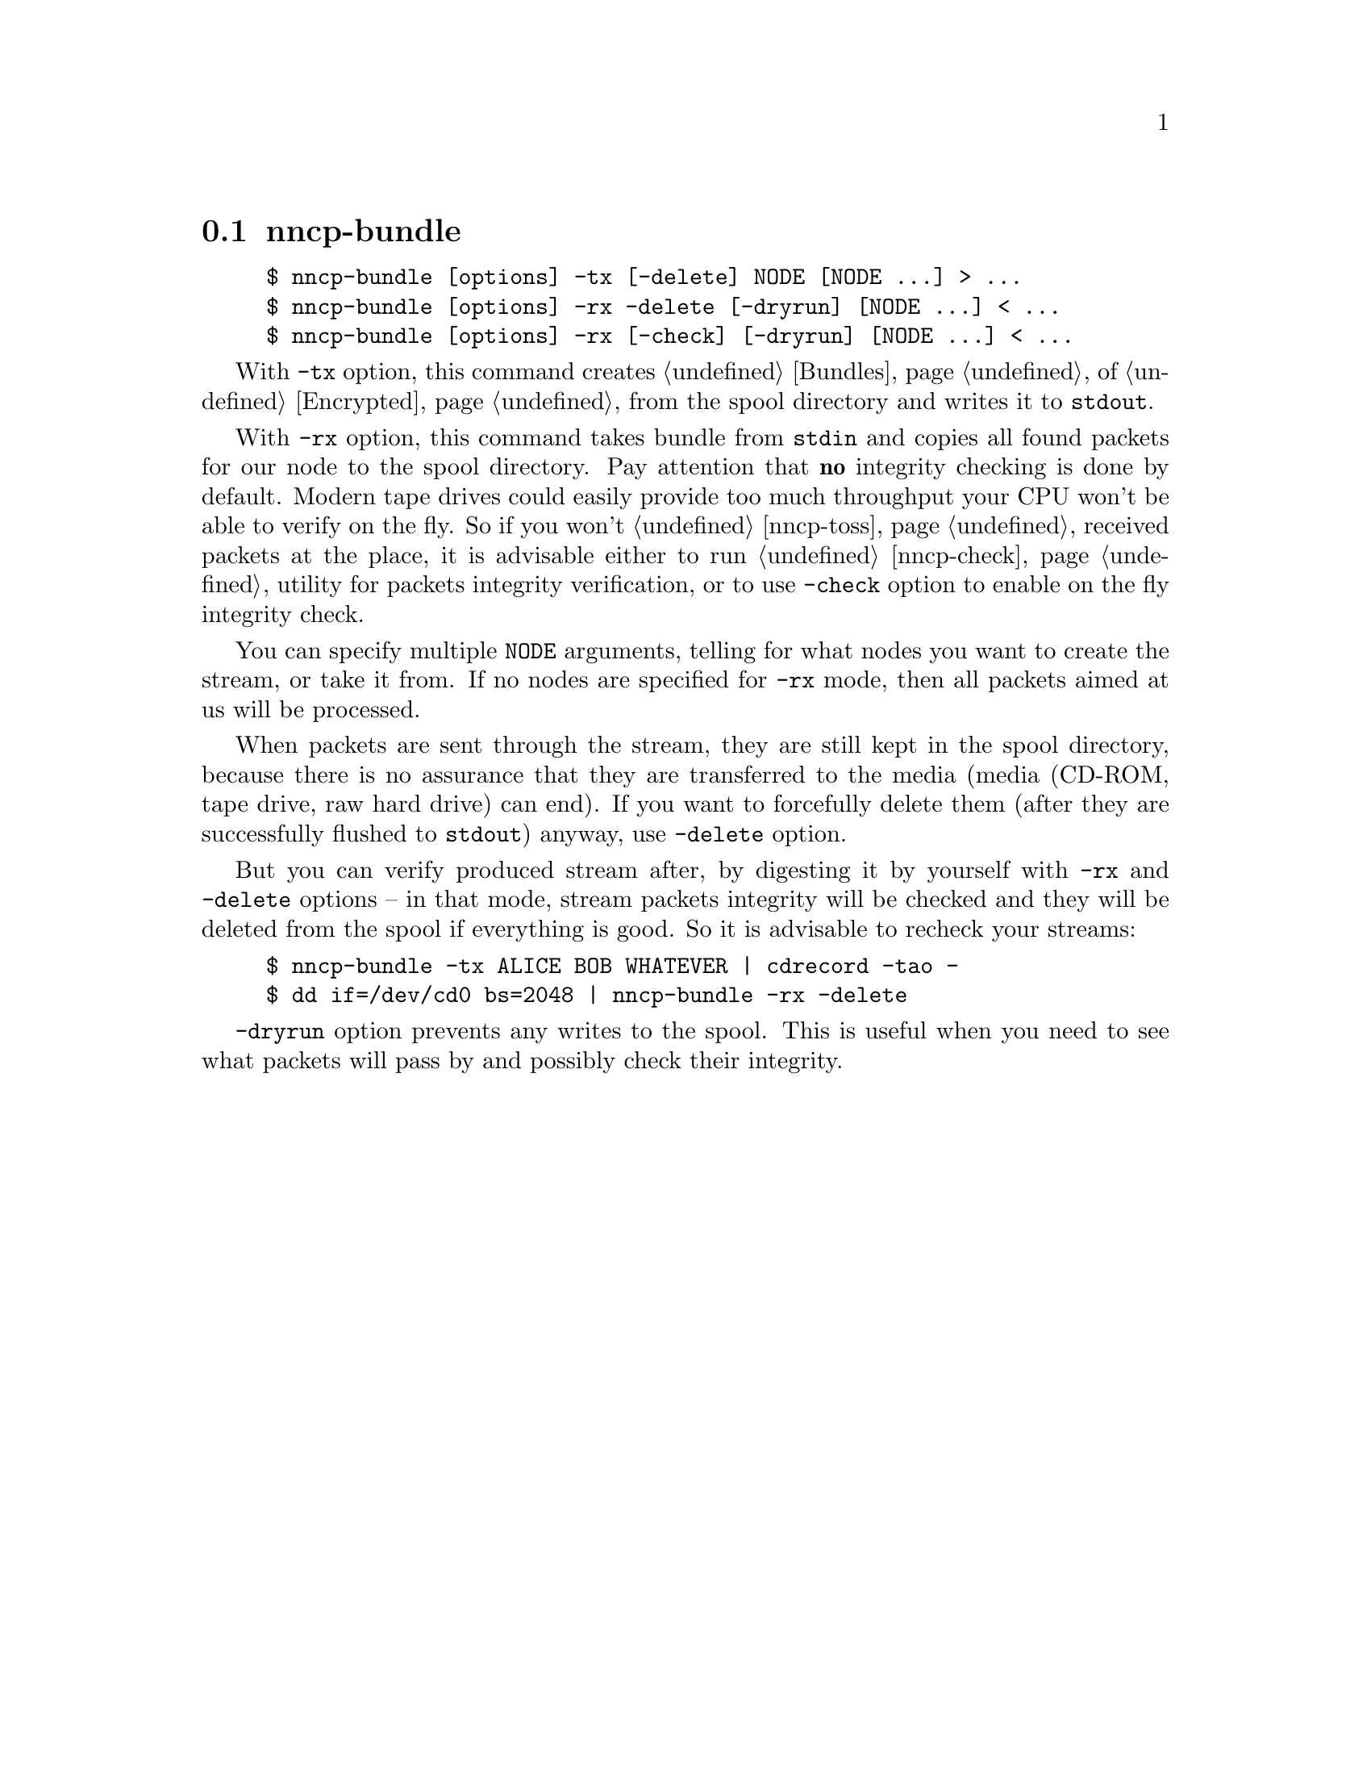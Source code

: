 @node nncp-bundle
@section nncp-bundle

@example
$ nncp-bundle [options] -tx [-delete] NODE [NODE ...] > ...
$ nncp-bundle [options] -rx -delete [-dryrun] [NODE ...] < ...
$ nncp-bundle [options] -rx [-check] [-dryrun] [NODE ...] < ...
@end example

With @option{-tx} option, this command creates @ref{Bundles, bundle} of
@ref{Encrypted, encrypted packets} from the spool directory and writes
it to @code{stdout}.

With @option{-rx} option, this command takes bundle from @code{stdin}
and copies all found packets for our node to the spool directory. Pay
attention that @strong{no} integrity checking is done by default. Modern
tape drives could easily provide too much throughput your CPU won't be
able to verify on the fly. So if you won't @ref{nncp-toss, toss}
received packets at the place, it is advisable either to run
@ref{nncp-check} utility for packets integrity verification, or to use
@option{-check} option to enable on the fly integrity check.

You can specify multiple @option{NODE} arguments, telling for what nodes
you want to create the stream, or take it from. If no nodes are
specified for @option{-rx} mode, then all packets aimed at us will be
processed.

When packets are sent through the stream, they are still kept in the
spool directory, because there is no assurance that they are transferred
to the media (media (CD-ROM, tape drive, raw hard drive) can end). If
you want to forcefully delete them (after they are successfully flushed
to @code{stdout}) anyway, use @option{-delete} option.

But you can verify produced stream after, by digesting it by yourself
with @option{-rx} and @option{-delete} options -- in that mode, stream
packets integrity will be checked and they will be deleted from the
spool if everything is good. So it is advisable to recheck your streams:

@example
$ nncp-bundle -tx ALICE BOB WHATEVER | cdrecord -tao -
$ dd if=/dev/cd0 bs=2048 | nncp-bundle -rx -delete
@end example

@option{-dryrun} option prevents any writes to the spool. This is
useful when you need to see what packets will pass by and possibly check
their integrity.
